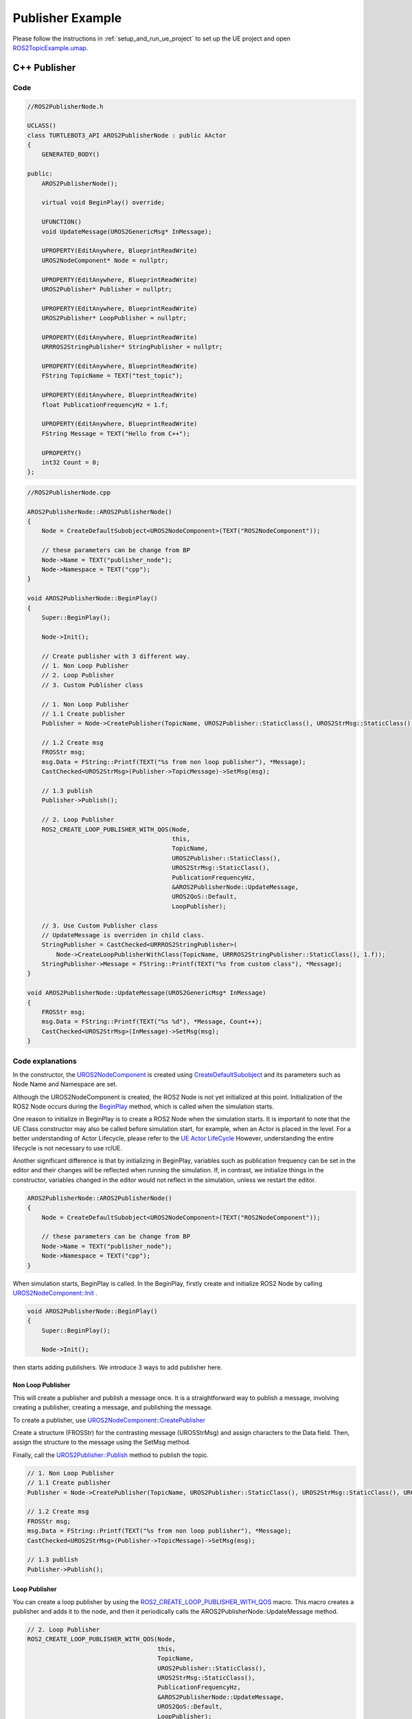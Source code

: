 
=============================
Publisher Example
=============================

Please follow the instructions in  :ref:`setup_and_run_ue_project` to set up the UE project 
and open `ROS2TopicExample.umap <https://github.com/rapyuta-robotics/turtlebot3-UE/blob/devel/Content/Maps/ROS2TopicExamples.umap>`_.

-----------------------------
C++ Publisher
-----------------------------

^^^^^^^^^^^^^^^^^^
Code
^^^^^^^^^^^^^^^^^^

.. code-block:: C++

    //ROS2PublisherNode.h

    UCLASS()
    class TURTLEBOT3_API AROS2PublisherNode : public AActor
    {
        GENERATED_BODY()

    public:
        AROS2PublisherNode();

        virtual void BeginPlay() override;

        UFUNCTION()
        void UpdateMessage(UROS2GenericMsg* InMessage);

        UPROPERTY(EditAnywhere, BlueprintReadWrite)
        UROS2NodeComponent* Node = nullptr;

        UPROPERTY(EditAnywhere, BlueprintReadWrite)
        UROS2Publisher* Publisher = nullptr;

        UPROPERTY(EditAnywhere, BlueprintReadWrite)
        UROS2Publisher* LoopPublisher = nullptr;

        UPROPERTY(EditAnywhere, BlueprintReadWrite)
        URRROS2StringPublisher* StringPublisher = nullptr;

        UPROPERTY(EditAnywhere, BlueprintReadWrite)
        FString TopicName = TEXT("test_topic");

        UPROPERTY(EditAnywhere, BlueprintReadWrite)
        float PublicationFrequencyHz = 1.f;

        UPROPERTY(EditAnywhere, BlueprintReadWrite)
        FString Message = TEXT("Hello from C++");

        UPROPERTY()
        int32 Count = 0;
    };


.. code-block:: C++

    //ROS2PublisherNode.cpp

    AROS2PublisherNode::AROS2PublisherNode()
    {
        Node = CreateDefaultSubobject<UROS2NodeComponent>(TEXT("ROS2NodeComponent"));

        // these parameters can be change from BP
        Node->Name = TEXT("publisher_node");
        Node->Namespace = TEXT("cpp");
    }

    void AROS2PublisherNode::BeginPlay()
    {
        Super::BeginPlay();

        Node->Init();

        // Create publisher with 3 different way.
        // 1. Non Loop Publisher
        // 2. Loop Publisher
        // 3. Custom Publisher class

        // 1. Non Loop Publisher
        // 1.1 Create publisher
        Publisher = Node->CreatePublisher(TopicName, UROS2Publisher::StaticClass(), UROS2StrMsg::StaticClass(), UROS2QoS::KeepLast);

        // 1.2 Create msg
        FROSStr msg;
        msg.Data = FString::Printf(TEXT("%s from non loop publisher"), *Message);
        CastChecked<UROS2StrMsg>(Publisher->TopicMessage)->SetMsg(msg);

        // 1.3 publish
        Publisher->Publish();

        // 2. Loop Publisher
        ROS2_CREATE_LOOP_PUBLISHER_WITH_QOS(Node,
                                            this,
                                            TopicName,
                                            UROS2Publisher::StaticClass(),
                                            UROS2StrMsg::StaticClass(),
                                            PublicationFrequencyHz,
                                            &AROS2PublisherNode::UpdateMessage,
                                            UROS2QoS::Default,
                                            LoopPublisher);

        // 3. Use Custom Publisher class
        // UpdateMessage is overriden in child class.
        StringPublisher = CastChecked<URRROS2StringPublisher>(
            Node->CreateLoopPublisherWithClass(TopicName, URRROS2StringPublisher::StaticClass(), 1.f));
        StringPublisher->Message = FString::Printf(TEXT("%s from custom class"), *Message);
    }

    void AROS2PublisherNode::UpdateMessage(UROS2GenericMsg* InMessage)
    {
        FROSStr msg;
        msg.Data = FString::Printf(TEXT("%s %d"), *Message, Count++);
        CastChecked<UROS2StrMsg>(InMessage)->SetMsg(msg);
    }


.. _publisher_examin_code:

^^^^^^^^^^^^^^^^^^
Code explanations
^^^^^^^^^^^^^^^^^^

In the constructor, 
the `UROS2NodeComponent <../doxygen_generated/html/d7/d68/class_u_r_o_s2_node_component.html>`_ 
is created using 
`CreateDefaultSubobject <https://docs.unrealengine.com/4.26/en-US/API/Runtime/CoreUObject/UObject/UObject/CreateDefaultSubobject/2/>`_  
and its parameters such as Node Name and Namespace are set.

Although the UROS2NodeComponent is created, 
the ROS2 Node is not yet initialized at this point. 
Initialization of the ROS2 Node occurs during the 
`BeginPlay <https://docs.unrealengine.com/5.1/en-US/API/Runtime/Engine/GameFramework/AActor/BeginPlay/>`_ 
method, which is called when the simulation starts.

One reason to initialize in BeginPlay is to create a ROS2 Node when the simulation starts. 
It is important to note that the UE Class constructor may also be called before simulation start, for example, 
when an Actor is placed in the level. For a better understanding of Actor Lifecycle, please refer to the
`UE Actor LifeCycle <https://docs.unrealengine.com/5.1/en-US/unreal-engine-actor-lifecycle/>`_ 
However, understanding the entire lifecycle is not necessary to use rclUE.

Another significant difference is that by initializing in BeginPlay, 
variables such as publication frequency can be set in the editor and 
their changes will be reflected when running the simulation.
If, in contrast, we initialize things in the constructor,
variables changed in the editor would not reflect in the simulation,
unless we restart the editor.

.. code-block:: C++

    AROS2PublisherNode::AROS2PublisherNode()
    {
        Node = CreateDefaultSubobject<UROS2NodeComponent>(TEXT("ROS2NodeComponent"));

        // these parameters can be change from BP
        Node->Name = TEXT("publisher_node");
        Node->Namespace = TEXT("cpp");
    }

When simulation starts, BeginPlay is called. In the BeginPlay, 
firstly create and initialize ROS2 Node by calling
`UROS2NodeComponent::Init  <../doxygen_generated/html/d7/d68/class_u_r_o_s2_node_component.html#ab9b7b990c4ca38eb60acf8e0a53c3e52>`_
.

.. code-block:: C++

    void AROS2PublisherNode::BeginPlay()
    {
        Super::BeginPlay();

        Node->Init();

then starts adding publishers. We introduce 3 ways to add publisher here.


Non Loop Publisher
~~~~~~~~~~~~~~~~~~~~~~

This will create a publisher and publish a message once. 
It is a straightforward way to publish a message, 
involving creating a publisher, creating a message, and publishing the message.

To create a publisher, use 
`UROS2NodeComponent::CreatePublisher  <../doxygen_generated/html/d7/d68/class_u_r_o_s2_node_component.html#a5a7cb19de75e1970894efe2dcb4ac57c>`_

Create a structure (FROSStr) for the contrasting message (UROSStrMsg) and 
assign characters to the Data field. 
Then, assign the structure to the message using the SetMsg method.

Finally, call the 
`UROS2Publisher::Publish <../doxygen_generated/html/d6/dd4/class_u_r_o_s2_publisher.html#a1c80608e01c7bdeb74ffe3bb82112222>`_ 
method to publish the topic.

.. code-block:: C++

        // 1. Non Loop Publisher
        // 1.1 Create publisher
        Publisher = Node->CreatePublisher(TopicName, UROS2Publisher::StaticClass(), UROS2StrMsg::StaticClass(), UROS2QoS::KeepLast);

        // 1.2 Create msg
        FROSStr msg;
        msg.Data = FString::Printf(TEXT("%s from non loop publisher"), *Message);
        CastChecked<UROS2StrMsg>(Publisher->TopicMessage)->SetMsg(msg);

        // 1.3 publish
        Publisher->Publish();

Loop Publisher
~~~~~~~~~~~~~~~~~~~~~~

You can create a loop publisher by using the 
`ROS2_CREATE_LOOP_PUBLISHER_WITH_QOS <../doxygen_generated/html/d1/d79/_r_o_s2_node_component_8h.html#aa037d93e1d31d5436f12553248889060>`_
macro. 
This macro creates a publisher and adds it to the node, 
and then it periodically calls the AROS2PublisherNode::UpdateMessage method.

.. code-block:: C++

        // 2. Loop Publisher
        ROS2_CREATE_LOOP_PUBLISHER_WITH_QOS(Node,
                                            this,
                                            TopicName,
                                            UROS2Publisher::StaticClass(),
                                            UROS2StrMsg::StaticClass(),
                                            PublicationFrequencyHz,
                                            &AROS2PublisherNode::UpdateMessage,
                                            UROS2QoS::Default,
                                            LoopPublisher);

UpdateMessage method does similar things as a non-loop publisher. 
Since the loop publisher automatically calls the "Publish()" method, 
you only need to create and set the message.

.. code-block:: C++

    void AROS2PublisherNode::UpdateMessage(UROS2GenericMsg* InMessage)
    {
        FROSStr msg;
        msg.Data = FString::Printf(TEXT("%s %d"), *Message, Count++);
        CastChecked<UROS2StrMsg>(InMessage)->SetMsg(msg);
    }

The implementation of ROS2_CREATE_LOOP_PUBLISHER_WITH_QOS is as follows. 
It uses Unreal Engine's dynamic delegate to call a bound function periodically. 
You can find more information about Unreal Engine's dynamic delegate 
`here <https://docs.unrealengine.com/5.1/en-US/dynamic-delegates-in-unreal-engine/>`_.

.. code-block:: C++

    DECLARE_DYNAMIC_DELEGATE_OneParam(FTopicCallback, UROS2GenericMsg*, InTopicMessage);

    #define ROS2_CREATE_LOOP_PUBLISHER_WITH_QOS(                                                                                  \
        InROS2Node, InUserObject, InTopicName, InPublisherClass, InMsgClass, InPubFrequency, InCallback, InQoS, OutPublisher)     \
        if (ensure(IsValid(InROS2Node)))                                                                                          \
        {                                                                                                                         \
            FTopicCallback cb;                                                                                                    \
            cb.BindDynamic(InUserObject, InCallback);                                                                             \
            OutPublisher = InROS2Node->CreateLoopPublisher(InTopicName, InPublisherClass, InMsgClass, InPubFrequency, cb, InQoS); \
        }


Custom Publisher class
~~~~~~~~~~~~~~~~~~~~~~

You can create a publisher by defining a child class of UROS2Publisher. 
This is useful when you want to add some custom logic to the publisher that will be used in multiple places.

.. code-block:: C++

        // 3. Use Custom Publisher class
        // UpdateMessage is overriden in child class.
        StringPublisher = CastChecked<URRROS2StringPublisher>(
            Node->CreateLoopPublisherWithClass(TopicName, URRROS2StringPublisher::StaticClass(), 1.f));
        StringPublisher->Message = FString::Printf(TEXT("%s from custom class"), *Message);

The implementation of UROS2StringPublisher is as follows. 
UROS2StringPublisher is a child class of UROS2Publisher.

The constructor is used to set default publisher settings. 
You can add user-defined logic by overriding the UpdateMessage method, 
which is called periodically if PublicationFrequencyHz > 0.

.. code-block:: C++

    // RRROS2StringPublisher.cpp
    #include "Msgs/ROS2Str.h"

    URRROS2StringPublisher::URRROS2StringPublisher()
    {
        MsgClass = UROS2StrMsg::StaticClass();
        PublicationFrequencyHz = 1;
        QoS = UROS2QoS::DynamicBroadcaster;
        SetDefaultDelegates();    //use UpdateMessage as update delegate
    }

    void URRROS2StringPublisher::UpdateMessage(UROS2GenericMsg* InMessage)
    {
        FROSStr msg;
        msg.Data = Message;
        CastChecked<UROS2StrMsg>(InMessage)->SetMsg(msg);
    }




-----------------------------
BP Publisher
-----------------------------

Blueprint implementation of a publisher is very similar to a C++ implementation. 
Blueprints allow you to set logic/processes, parameters, and other details from the editor.

You can add component such as UROS2Publisher from `Components` panel in the editor(left side in the fig below)
and set each component parameters in `Details` panel in the editor(right side in the fig below).

\* Please enlarge the image if the font is too small, or open the BP class in the editor.

^^^^^^^^^^^^^^^^^^^^^^^^^^^^^^^^^^^^
Overview of BP Publisher
^^^^^^^^^^^^^^^^^^^^^^^^^^^^^^^^^^^^

.. image:: ../images/publisher_overview.png


Similar to the C++ implementation, the BP class has three types of publishers: 
Non-Loop Publisher, Loop Publisher, and Custom Publisher.

The main difference from the C++ implementation is that it uses 
`UROS2PublisherComponent <../doxygen_generated/html/db/d27/class_u_r_o_s2_publisher_component.html>`_
instead of UROS2Publisher. 
As UROS2PublisherComponent is a child class of `UActorComponent <https://docs.unrealengine.com/5.1/en-US/API/Runtime/Engine/Components/UActorComponent/>`_
and has UROS2Publisher as a member variable, you can easily add it to the Actor and set parameters from the editor.

Each publisher is attached to an Actor, which is displayed in the `Components`` panel on the left.

^^^^^^^^^^^^^^^^^^^^^^^^^^^^^^^^^^^^
Detailes of BP Publisher
^^^^^^^^^^^^^^^^^^^^^^^^^^^^^^^^^^^^

.. image:: ../images/publisher_node.png

Initialize the ROS2 Node using the BeginPlay event. 
You can set the ROSNode parameters, such as Name and Namespace, 
from the `Details` panel on the right.

Non Loop Publisher
~~~~~~~~~~~~~~~~~~~~~~

.. image:: ../images/publisher_non_loop.png

Compared to C++, which uses CreatePublisher(), 
in Blueprint, the Publisher is already generated as a Component before BeginPlay. 
Therefore, we use 
`UROS2NodeComponent::AddPublisher <../doxygen_generated/html/d7/d68/class_u_r_o_s2_node_component.html#a582299af64efaaa34b046c00b1c96828>_` 
to initialize the Publisher instead. 
The CreatePublisher function in C++ internally calls AddPublisher.

You can see that parameters such as Topic Name, Publisher Class, and Msg Class are set in the right `Details`` panel.

Loop Publisher
~~~~~~~~~~~~~~~~~~~~~~

.. image:: ../images/publisher_loop.png

Callback function is bound to a custom event, indicated by the red node in the center. 
This callback function is executed at regular intervals with a specified frequency.

Custom Publisher class
~~~~~~~~~~~~~~~~~~~~~~

.. image:: ../images/publisher_custom.png

To set parameters for a custom publisher object, 
we need to create a variable of the custom publisher class and then assign it to the publisher component.
